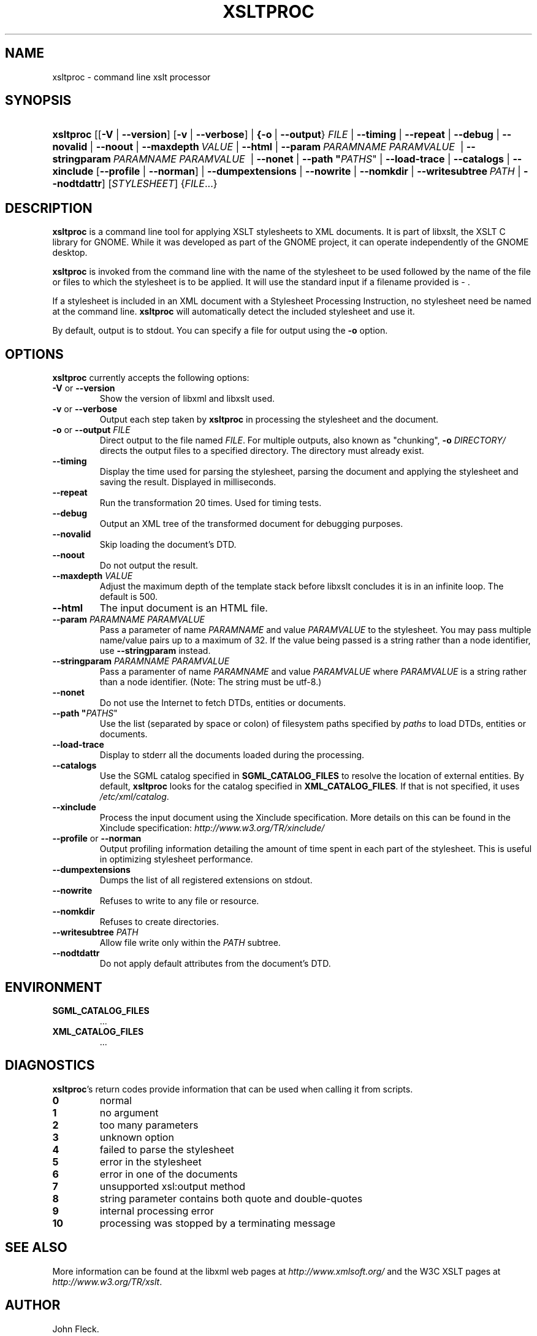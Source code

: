 .\"Generated by db2man.xsl. Don't modify this, modify the source.
.de Sh \" Subsection
.br
.if t .Sp
.ne 5
.PP
\fB\\$1\fR
.PP
..
.de Sp \" Vertical space (when we can't use .PP)
.if t .sp .5v
.if n .sp
..
.de Ip \" List item
.br
.ie \\n(.$>=3 .ne \\$3
.el .ne 3
.IP "\\$1" \\$2
..
.TH "XSLTPROC" 1 "" "" "xsltproc Manual"
.SH NAME
xsltproc \- command line xslt processor
.SH "SYNOPSIS"
.ad l
.hy 0
.HP 9
\fBxsltproc\fR [[\fB\fB\-V\fR\fR | \fB\fB\-\-version\fR\fR] [\fB\fB\-v\fR\fR | \fB\fB\-\-verbose\fR\fR] | \fB{\fB\fB\-o\fR\fR\ |\ \fB\fB\-\-output\fR\fR}\ \fIFILE\fR\fR | \fB\fB\-\-timing\fR\fR | \fB\fB\-\-repeat\fR\fR | \fB\fB\-\-debug\fR\fR | \fB\fB\-\-novalid\fR\fR | \fB\fB\-\-noout\fR\fR | \fB\fB\-\-maxdepth\ \fIVALUE\fR\fR\fR | \fB\fB\-\-html\fR\fR | \fB\fB\-\-param\ \fIPARAMNAME\fR\ \fIPARAMVALUE\fR\ \fR\fR | \fB\fB\-\-stringparam\ \fIPARAMNAME\fR\ \fIPARAMVALUE\fR\ \fR\fR | \fB\fB\-\-nonet\fR\fR | \fB\fB\-\-path\ "\fIPATHS\fR"\fR\fR | \fB\fB\-\-load\-trace\fR\fR | \fB\fB\-\-catalogs\fR\fR | \fB\fB\-\-xinclude\fR\fR [\fB\fB\-\-profile\fR\fR | \fB\fB\-\-norman\fR\fR] | \fB\fB\-\-dumpextensions\fR\fR | \fB\fB\-\-nowrite\fR\fR | \fB\fB\-\-nomkdir\fR\fR | \fB\fB\-\-writesubtree\ \fIPATH\fR\fR\fR | \fB\fB\-\-nodtdattr\fR\fR] [\fISTYLESHEET\fR] {\fIFILE\fR...}
.ad
.hy

.SH "DESCRIPTION"

.PP
\fBxsltproc\fR is a command line tool for applying XSLT stylesheets to XML documents\&. It is part of libxslt, the XSLT C library for GNOME\&. While it was developed as part of the GNOME project, it can operate independently of the GNOME desktop\&.

.PP
\fBxsltproc\fR is invoked from the command line with the name of the stylesheet to be used followed by the name of the file or files to which the stylesheet is to be applied\&. It will use the standard input if a filename provided is \- \&.

.PP
If a stylesheet is included in an XML document with a Stylesheet Processing Instruction, no stylesheet need be named at the command line\&. \fBxsltproc\fR will automatically detect the included stylesheet and use it\&.

.PP
By default, output is to stdout\&. You can specify a file for output using the \fB\-o\fR option\&.

.SH "OPTIONS"

.PP
\fBxsltproc\fR currently accepts the following options:

.TP
\fB\-V\fR or \fB\-\-version\fR
Show the version of libxml and libxslt used\&.

.TP
\fB\-v\fR or \fB\-\-verbose\fR
Output each step taken by \fBxsltproc\fR in processing the stylesheet and the document\&.

.TP
\fB\-o\fR or \fB\-\-output\fR \fIFILE\fR
Direct output to the file named \fIFILE\fR\&. For multiple outputs, also known as "chunking", \fB\-o \fIDIRECTORY/\fR\fR directs the output files to a specified directory\&. The directory must already exist\&.

.TP
\fB\-\-timing\fR
Display the time used for parsing the stylesheet, parsing the document and applying the stylesheet and saving the result\&. Displayed in milliseconds\&.

.TP
\fB\-\-repeat\fR
Run the transformation 20 times\&. Used for timing tests\&.

.TP
\fB\-\-debug\fR
Output an XML tree of the transformed document for debugging purposes\&.

.TP
\fB\-\-novalid\fR
Skip loading the document's DTD\&.

.TP
\fB\-\-noout\fR
Do not output the result\&.

.TP
\fB\-\-maxdepth \fIVALUE\fR\fR
Adjust the maximum depth of the template stack before libxslt concludes it is in an infinite loop\&. The default is 500\&.

.TP
\fB\-\-html\fR
The input document is an HTML file\&.

.TP
\fB\-\-param \fIPARAMNAME\fR \fIPARAMVALUE\fR\fR
Pass a parameter of name \fIPARAMNAME\fR and value \fIPARAMVALUE\fR to the stylesheet\&. You may pass multiple name/value pairs up to a maximum of 32\&. If the value being passed is a string rather than a node identifier, use \fB\-\-stringparam\fR instead\&.

.TP
\fB\-\-stringparam \fIPARAMNAME\fR \fIPARAMVALUE\fR\fR
Pass a paramenter of name \fIPARAMNAME\fR and value \fIPARAMVALUE\fR where \fIPARAMVALUE\fR is a string rather than a node identifier\&. (Note: The string must be utf\-8\&.)

.TP
\fB\-\-nonet\fR
Do not use the Internet to fetch DTDs, entities or documents\&.

.TP
\fB\-\-path "\fIPATHS\fR"\fR
Use the list (separated by space or colon) of filesystem paths specified by \fIpaths\fR to load DTDs, entities or documents\&.

.TP
\fB\-\-load\-trace\fR
Display to stderr all the documents loaded during the processing\&.

.TP
\fB\-\-catalogs\fR
Use the SGML catalog specified in \fBSGML_CATALOG_FILES\fR to resolve the location of external entities\&. By default, \fBxsltproc\fR looks for the catalog specified in \fBXML_CATALOG_FILES\fR\&. If that is not specified, it uses \fI/etc/xml/catalog\fR\&.

.TP
\fB\-\-xinclude\fR
Process the input document using the Xinclude specification\&. More details on this can be found in the Xinclude specification: \fIhttp://www.w3.org/TR/xinclude/\fR 

.TP
\fB\-\-profile\fR or \fB\-\-norman\fR
Output profiling information detailing the amount of time spent in each part of the stylesheet\&. This is useful in optimizing stylesheet performance\&.

.TP
\fB\-\-dumpextensions\fR
Dumps the list of all registered extensions on stdout\&.

.TP
\fB\-\-nowrite\fR
Refuses to write to any file or resource\&.

.TP
\fB\-\-nomkdir\fR
Refuses to create directories\&.

.TP
\fB\-\-writesubtree \fIPATH\fR\fR
Allow file write only within the \fIPATH\fR subtree\&.

.TP
\fB\-\-nodtdattr\fR
Do not apply default attributes from the document's DTD\&.

.SH "ENVIRONMENT"

.TP
\fBSGML_CATALOG_FILES\fR
\&.\&.\&.

.TP
\fBXML_CATALOG_FILES\fR
\&.\&.\&.

.SH "DIAGNOSTICS"

.PP
\fBxsltproc\fR's return codes provide information that can be used when calling it from scripts\&.

.TP
\fB0\fR
normal

.TP
\fB1\fR
no argument

.TP
\fB2\fR
too many parameters

.TP
\fB3\fR
unknown option

.TP
\fB4\fR
failed to parse the stylesheet

.TP
\fB5\fR
error in the stylesheet

.TP
\fB6\fR
error in one of the documents

.TP
\fB7\fR
unsupported xsl:output method

.TP
\fB8\fR
string parameter contains both quote and double\-quotes

.TP
\fB9\fR
internal processing error

.TP
\fB10\fR
processing was stopped by a terminating message

.SH "SEE ALSO"

.PP
More information can be found at the libxml web pages at \fIhttp://www.xmlsoft.org/\fR and the W3C XSLT pages at \fIhttp://www.w3.org/TR/xslt\fR\&.

.SH AUTHOR
John Fleck.
